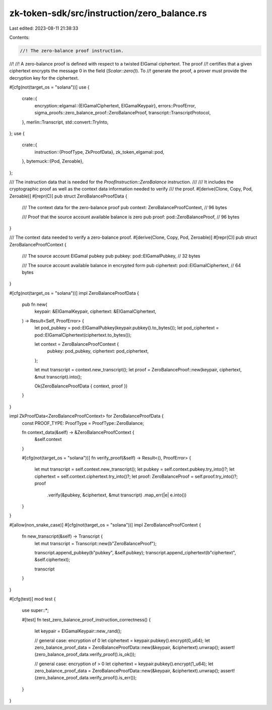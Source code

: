 zk-token-sdk/src/instruction/zero_balance.rs
============================================

Last edited: 2023-08-11 21:38:33

Contents:

.. code-block:: rs

    //! The zero-balance proof instruction.
//!
//! A zero-balance proof is defined with respect to a twisted ElGamal ciphertext. The proof
//! certifies that a given ciphertext encrypts the message 0 in the field (`Scalar::zero()`). To
//! generate the proof, a prover must provide the decryption key for the ciphertext.

#[cfg(not(target_os = "solana"))]
use {
    crate::{
        encryption::elgamal::{ElGamalCiphertext, ElGamalKeypair},
        errors::ProofError,
        sigma_proofs::zero_balance_proof::ZeroBalanceProof,
        transcript::TranscriptProtocol,
    },
    merlin::Transcript,
    std::convert::TryInto,
};
use {
    crate::{
        instruction::{ProofType, ZkProofData},
        zk_token_elgamal::pod,
    },
    bytemuck::{Pod, Zeroable},
};

/// The instruction data that is needed for the `ProofInstruction::ZeroBalance` instruction.
///
/// It includes the cryptographic proof as well as the context data information needed to verify
/// the proof.
#[derive(Clone, Copy, Pod, Zeroable)]
#[repr(C)]
pub struct ZeroBalanceProofData {
    /// The context data for the zero-balance proof
    pub context: ZeroBalanceProofContext, // 96 bytes

    /// Proof that the source account available balance is zero
    pub proof: pod::ZeroBalanceProof, // 96 bytes
}

/// The context data needed to verify a zero-balance proof.
#[derive(Clone, Copy, Pod, Zeroable)]
#[repr(C)]
pub struct ZeroBalanceProofContext {
    /// The source account ElGamal pubkey
    pub pubkey: pod::ElGamalPubkey, // 32 bytes

    /// The source account available balance in encrypted form
    pub ciphertext: pod::ElGamalCiphertext, // 64 bytes
}

#[cfg(not(target_os = "solana"))]
impl ZeroBalanceProofData {
    pub fn new(
        keypair: &ElGamalKeypair,
        ciphertext: &ElGamalCiphertext,
    ) -> Result<Self, ProofError> {
        let pod_pubkey = pod::ElGamalPubkey(keypair.pubkey().to_bytes());
        let pod_ciphertext = pod::ElGamalCiphertext(ciphertext.to_bytes());

        let context = ZeroBalanceProofContext {
            pubkey: pod_pubkey,
            ciphertext: pod_ciphertext,
        };

        let mut transcript = context.new_transcript();
        let proof = ZeroBalanceProof::new(keypair, ciphertext, &mut transcript).into();

        Ok(ZeroBalanceProofData { context, proof })
    }
}

impl ZkProofData<ZeroBalanceProofContext> for ZeroBalanceProofData {
    const PROOF_TYPE: ProofType = ProofType::ZeroBalance;

    fn context_data(&self) -> &ZeroBalanceProofContext {
        &self.context
    }

    #[cfg(not(target_os = "solana"))]
    fn verify_proof(&self) -> Result<(), ProofError> {
        let mut transcript = self.context.new_transcript();
        let pubkey = self.context.pubkey.try_into()?;
        let ciphertext = self.context.ciphertext.try_into()?;
        let proof: ZeroBalanceProof = self.proof.try_into()?;
        proof
            .verify(&pubkey, &ciphertext, &mut transcript)
            .map_err(|e| e.into())
    }
}

#[allow(non_snake_case)]
#[cfg(not(target_os = "solana"))]
impl ZeroBalanceProofContext {
    fn new_transcript(&self) -> Transcript {
        let mut transcript = Transcript::new(b"ZeroBalanceProof");

        transcript.append_pubkey(b"pubkey", &self.pubkey);
        transcript.append_ciphertext(b"ciphertext", &self.ciphertext);

        transcript
    }
}

#[cfg(test)]
mod test {
    use super::*;

    #[test]
    fn test_zero_balance_proof_instruction_correctness() {
        let keypair = ElGamalKeypair::new_rand();

        // general case: encryption of 0
        let ciphertext = keypair.pubkey().encrypt(0_u64);
        let zero_balance_proof_data = ZeroBalanceProofData::new(&keypair, &ciphertext).unwrap();
        assert!(zero_balance_proof_data.verify_proof().is_ok());

        // general case: encryption of > 0
        let ciphertext = keypair.pubkey().encrypt(1_u64);
        let zero_balance_proof_data = ZeroBalanceProofData::new(&keypair, &ciphertext).unwrap();
        assert!(zero_balance_proof_data.verify_proof().is_err());
    }
}


